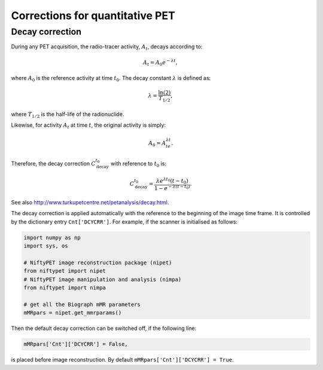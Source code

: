 ================================
Corrections for quantitative PET
================================


Decay correction
----------------

During any PET acquisition, the radio-tracer activity, :math:`A_t`, decays according to:

.. math::

   A_t = A_0e^{-\lambda t},

where :math:`A_0` is the reference activity at time :math:`t_0`. The decay constant :math:`\lambda` is defined as:

.. math::

   \lambda = \frac{\ln(2)}{T_{1/2}},

where :math:`T_{1/2}` is the half-life of the radionuclide.

Likewise, for activity :math:`A_t` at time :math:`t`, the original activity is simply:

.. math::

   A_0 = A_te^{\lambda t}.

Therefore, the decay correction :math:`C_{\textrm{decay}}^{t_0}` with reference to :math:`t_0` is:

.. math::
   
   C_{\textrm{decay}}^{t_0} = \frac{\lambda e^{\lambda t_0} (t-t_0) }{1-e^{-\lambda (t-t_0)}}.
   
See also http://www.turkupetcentre.net/petanalysis/decay.html.

The decay correction is applied automatically with the reference to the beginning of the image time frame.  It is controlled by the dictionary entry ``Cnt['DCYCRR']``.  For example, if the scanner is initialised as follows:

.. code-block:: python

  import numpy as np
  import sys, os

  # NiftyPET image reconstruction package (nipet)
  from niftypet import nipet
  # NiftyPET image manipulation and analysis (nimpa)
  from niftypet import nimpa

  # get all the Biograph mMR parameters
  mMRpars = nipet.get_mmrparams()


Then the default decay correction can be switched off, if the following line:

.. code-block:: python
   
   mMRpars['Cnt']['DCYCRR'] = False,
   
is placed before image reconstruction.  By default ``mMRpars['Cnt']['DCYCRR'] = True``.
